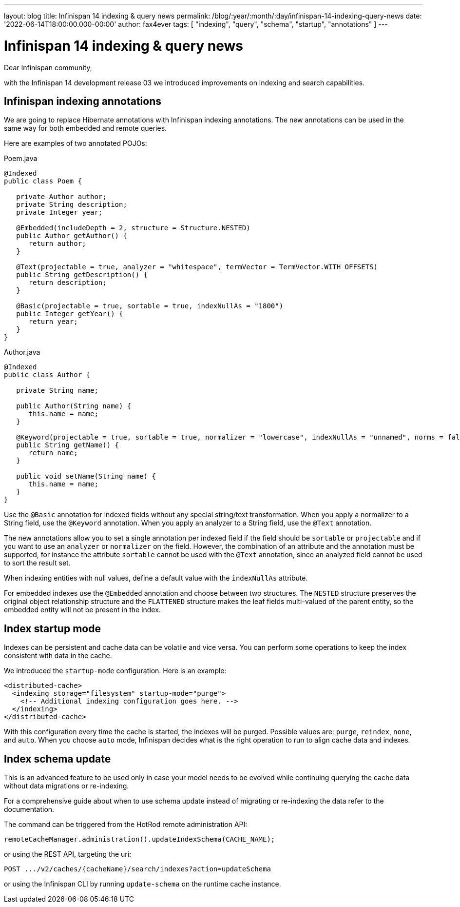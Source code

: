 ---
layout: blog
title: Infinispan 14 indexing & query news
permalink: /blog/:year/:month/:day/infinispan-14-indexing-query-news
date: '2022-06-14T18:00:00.000-00:00'
author: fax4ever
tags: [ "indexing", "query", "schema", "startup", "annotations" ]
---

= Infinispan 14 indexing & query news

Dear Infinispan community,

with the Infinispan 14 development release 03 we introduced improvements on indexing and search capabilities.

== Infinispan indexing annotations

We are going to replace Hibernate annotations with Infinispan indexing annotations.
The new annotations can be used in the same way for both embedded and remote queries.

Here are examples of two annotated POJOs:

.Poem.java
[source,java]
----
@Indexed
public class Poem {

   private Author author;
   private String description;
   private Integer year;

   @Embedded(includeDepth = 2, structure = Structure.NESTED)
   public Author getAuthor() {
      return author;
   }

   @Text(projectable = true, analyzer = "whitespace", termVector = TermVector.WITH_OFFSETS)
   public String getDescription() {
      return description;
   }

   @Basic(projectable = true, sortable = true, indexNullAs = "1800")
   public Integer getYear() {
      return year;
   }
}
----

.Author.java
[source,java]
----
@Indexed
public class Author {

   private String name;

   public Author(String name) {
      this.name = name;
   }

   @Keyword(projectable = true, sortable = true, normalizer = "lowercase", indexNullAs = "unnamed", norms = false)
   public String getName() {
      return name;
   }

   public void setName(String name) {
      this.name = name;
   }
}
----

Use the `@Basic` annotation for indexed fields without any special string/text transformation.
When you apply a normalizer to a String field, use the `@Keyword` annotation.
When you apply an analyzer to a String field, use the `@Text` annotation.

The new annotations allow you to set a single annotation per indexed field if the field should be `sortable` or `projectable` and if you want to use an `analyzer` or `normalizer` on the field.
However, the combination of an attribute and the annotation must be supported, for instance the attribute `sortable` cannot be used with the `@Text` annotation, since an analyzed field cannot be used to sort the result set.

When indexing entities with null values, define a default value with the `indexNullAs` attribute.

For embedded indexes use the `@Embedded` annotation and choose between two structures.
The `NESTED` structure preserves the original object relationship structure and the `FLATTENED` structure makes the leaf fields multi-valued of the parent entity, so the embedded entity will not be present in the index.

== Index startup mode

Indexes can be persistent and cache data can be volatile and vice versa.
You can perform some operations to keep the index consistent with data in the cache.

We introduced the `startup-mode` configuration. Here is an example:

[source,xml]
----
<distributed-cache>
  <indexing storage="filesystem" startup-mode="purge">
    <!-- Additional indexing configuration goes here. -->
  </indexing>
</distributed-cache>
----

With this configuration every time the cache is started, the indexes will be purged.
Possible values are: `purge`, `reindex`, `none`, and `auto`.
When you choose `auto` mode, Infinispan decides what is the right operation to run to align cache data and indexes.

== Index schema update

This is an advanced feature to be used only in case your model needs to be evolved while continuing querying the cache data without data migrations or re-indexing.

For a comprehensive guide about when to use schema update instead of migrating or re-indexing the data refer to the documentation.

The command can be triggered from the HotRod remote administration API:

[source]
----
remoteCacheManager.administration().updateIndexSchema(CACHE_NAME);
----

or using the REST API, targeting the uri:

[source]
----
POST .../v2/caches/{cacheName}/search/indexes?action=updateSchema
----

or using the Infinispan CLI by running `update-schema` on the runtime cache instance.
